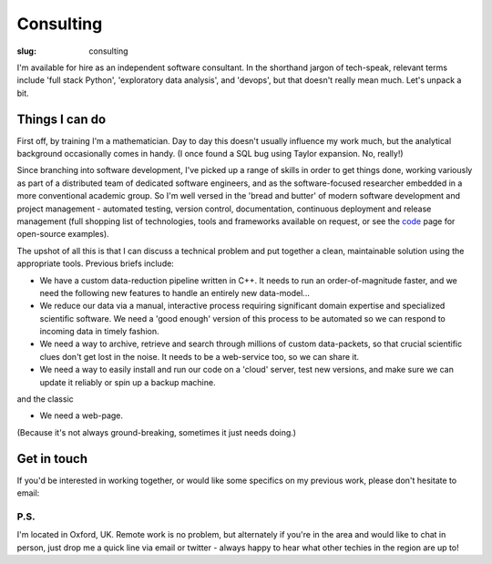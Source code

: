 ###########
Consulting
###########
:slug: consulting

I'm available for hire as an independent software consultant.
In the shorthand jargon of tech-speak, relevant terms include
'full stack Python', 'exploratory data analysis', and 'devops',
but that doesn't really mean much. Let's unpack a bit.

Things I can do
---------------------------

First off, by training I'm a mathematician. Day to day this doesn't usually
influence my work much, but the analytical background occasionally comes in
handy. (I once found a SQL bug using Taylor expansion. No, really!)

Since branching into software development, I've picked up a range of skills in
order to get things done, working variously as part of a distributed team of
dedicated software engineers, and as the software-focused researcher embedded in
a more conventional academic group. So I'm well versed in the 'bread and butter'
of modern software development and project management -
automated testing, version control, documentation, continuous deployment and
release management
(full shopping list of technologies, tools and frameworks available on request,
or see the code_ page for open-source examples).

The upshot of all this is that I can discuss a technical problem and put
together a clean, maintainable solution using the appropriate tools.
Previous briefs include:

- We have a custom data-reduction pipeline written in C++. It needs to run an
  order-of-magnitude faster, and we need the following new features to
  handle an entirely new data-model...
- We reduce our data via a manual, interactive process requiring significant
  domain expertise and specialized scientific software. We need a 'good enough'
  version of this process to be automated so we can respond to incoming data in
  timely fashion.
- We need a way to archive, retrieve and search through millions of custom
  data-packets, so that crucial scientific clues don't get lost in the noise.
  It needs to be a web-service too, so we can share it.
- We need a way to easily install and run our code on a 'cloud' server, test new
  versions, and make sure we can update it reliably or spin up a backup machine.

and the classic

- We need a web-page.

(Because it's not always ground-breaking, sometimes it just needs doing.)

Get in touch
----------------------
If you'd be interested in working together, or would like some specifics
on my previous work, please don't hesitate to email:

.. raw:: html

    <p>
    <ul class="fa-ul fa-lg">
      <li>
        <a href="mailto:Tim Staley <consulting(no-spam-please-at)timstaley.co.uk>">
            <i class="fa-li fa fa-envelope"></i>
                <span style="unicode-bidi:bidi-override; direction: rtl;">
                ku.oc.yelatsmit@gnitlusnoc
                </span>
        </a>
      </li>
    </ul>
    </p>
    </br>

P.S.
^^^^
I'm located in Oxford, UK. Remote work is no problem, but alternately if
you're in the area and would like to chat
in person, just drop me a quick line via email or twitter - always happy
to hear what other techies in the region are up to!



.. _code: /code